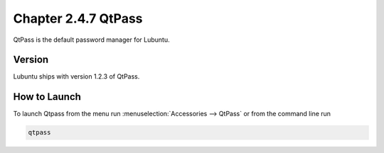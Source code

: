 Chapter 2.4.7 QtPass
====================

QtPass is the default password manager for Lubuntu. 

Version
-------
Lubuntu ships with version 1.2.3 of QtPass.

How to Launch
-------------
To launch Qtpass from the menu run :menuselection:`Accessories --> QtPass` or from the command line run

.. code:: 

    qtpass
